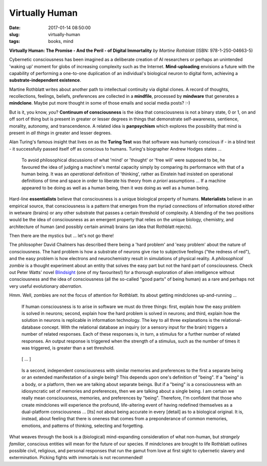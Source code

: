 =============== 
Virtually Human
===============

:date: 2017-01-14 08:50:00
:slug: virtually-human
:tags: books, mind

.. image:: images/virtually_human.jpg
    :alt: Virtually Human
    :width: 150px
    :height: 224px
    :align: left

**Virtually Human: The Promise - And the Peril - of Digital Immortality** *by Martine Rothblatt* (ISBN: 978-1-250-04663-5)

Cybernetic consciousness has been imagined as a deliberate creation of AI researchers or perhaps an unintended 'waking up' moment for globs of increasing complexity such as the Internet. **Mind-uploading** envisions a future with the capability of performing a one-to-one duplication of an individual's biological neuron to digital form, achieving a **substrate-independent existence**.

Martine Rothblatt writes about another path to intellectual continuity via digital clones. A record of thoughts, recollections, feelings, beliefs, preferences are collected in a **mindfile**, processed by **mindware** that generates a **mindclone**. Maybe put more thought in some of those emails and social media posts? :-)

But is it, you know, *you*? **Continuum of consciousness** is the idea that consciousness is not a binary state, 0 or 1, on and off sort of thing but is present in greater or lesser degrees in things that demonstrate self-awareness, sentience, morality, autonomy, and transcendence. A related idea is **panpsychism** which explores the possibility that mind is present in *all things* in greater and lesser degrees.

Alan Turing's famous insight that lives on as the **Turing Test** was that software was humanly conscious if - in a blind test - it successfully passed itself off as conscious to humans. Turing's biographer Andrew Hodges states ...

    To avoid philosophical discussions of what 'mind' or 'thought' or 'free will' were supposed to be, he favoured the idea of judging a machine's mental capacity simply by comparing its performance with that of a human being. It was an *operational* definition of 'thinking', rather as Einstein had insisted on operational definitions of time and space in order to liberate his theory from *a priori* assumptions ... If a machine appeared to be doing as well as a human being, then it *was* doing as well as a human being.

Hard-line **essentialists** believe that consciousness is a unique biological property of humans. **Materialists** believe in an empirical source, that consciousness is a pattern that emerges from the myriad connections of information stored either in wetware (brains) or any other substrate that passes a certain threshold of complexity. A blending of the two positions would be the idea of consciousness as an emergent property that relies on the unique biology, chemistry, and architecture of human (and possibly certain animal) brains (an idea that Rothblatt rejects).

Then there are the mystics but ... let's not go there!

The philosopher David Chalmers has described there being a 'hard problem' and 'easy problem' about the nature of consciousness. The hard problem is how a substrate of neurons give rise to subjective feelings ("the redness of red"), and the easy problem is how electrons and neurochemistry result in simulations of physical reality. A *philosophical zombie* is a thought experiment about an entity that solves the easy part but not the hard part of consciousness. Check out Peter Watts' novel `Blindsight <http://www.rifters.com/real/Blindsight.htm>`_ (one of my favourites!) for a thorough exploration of alien intelligence without consciousness and the idea of consciousness (all the so-called "good parts" of being human) as a rare and perhaps not very useful evolutionary *aberration*.

Hmm. Well, zombies are not the focus of attention for Rothblatt. Its about getting mindclones up-and-running ...

    If human consciousness is to arise in software we must do three things: first, explain how the easy problem is solved in neurons; second, explain how the hard problem is solved in neurons; and third, explain how the solution in neurons is replicable in information technology. The key to all three explanations is the relational-database concept. With the relational database an inquiry (or a sensory input for the brain) triggers a number of related responses. Each of these responses is, in turn, a stimulus for a further number of related responses. An output response is triggered when the strength of a stimulus, such as the number of times it was triggered, is greater than a set threshold.

..

    [ ... ]

..

    Is a second, independent consciousness with similar memories and preferences to the first a separate being or an extended manifestation of a single being? This depends upon one's definition of "being". If a "being" is a body, or a platform, then we are talking about separate beings. But if a "being" is a consciousness with an idiosyncratic set of memories and preferences, then we are talking about a single being. I am certain we really mean consciousness, memories, and preferences by "being". Therefore, I'm confident that those who create mindclones will experience the profound, life-altering event of having redefined themselves as a dual-platform consciousness ... [Its] not about being accurate in every [detail] as to a biological original. It is, instead, about feeling that there is oneness that comes from a preponderance of common memories, emotions, and patterns of thinking, selecting and forgetting.

What weaves through the book is a (biological) mind-expanding consideration of what non-human, but *strangely familiar*, conscious entities will mean for the future of our species. If mindclones are brought to life Rothblatt outlines possible civil, religious, and personal responses that run the gamut from love at first sight to cybernetic slavery and extermination. Picking fights with immortals is not recommended!

